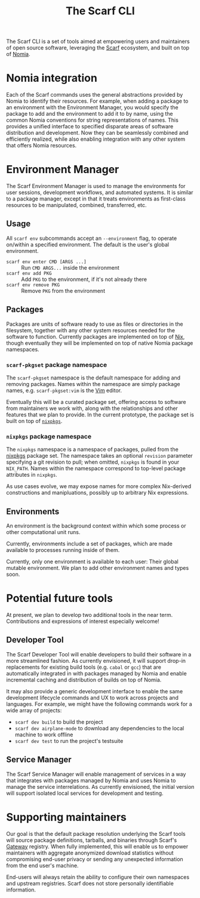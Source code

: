 #+TITLE: The Scarf CLI

The Scarf CLI is a set of tools aimed at empowering users and maintainers of open source software, leveraging the [[https://about.scarf.sh/][Scarf]] ecosystem, and built on top of [[https://github.com/scarf-sh/nomia/][Nomia]].

* Nomia integration
Each of the Scarf commands uses the general abstractions provided by Nomia to identify their resources. For example, when adding a package to an environment with the Environment Manager, you would specify the package to add and the environment to add it to by name, using the common Nomia conventions for string representations of names. This provides a unified interface to specified disparate areas of software distribution and development. Now they can be seamlessly combined and efficiently realized, while also enabling integration with any other system that offers Nomia resources.
* Environment Manager
The Scarf Environment Manager is used to manage the environments for user sessions, development workflows, and automated systems. It is similar to a package manager, except in that it treats environments as first-class resources to be manipulated, combined, transferred, etc.
** Usage
All ~scarf env~ subcommands accept an ~--environment~ flag, to operate on/within a specified environment. The default is the user's global environment.

- ~scarf env enter CMD [ARGS ...]~ :: Run ~CMD ARGS...~ inside the environment
- ~scarf env add PKG~ :: Add ~PKG~ to the environment, if it's not already there
- ~scarf env remove PKG~ :: Remove ~PKG~ from the environment
** Packages
Packages are units of software ready to use as files or directories in the filesystem, together with any other system resources needed for the software to function. Currently packages are implemented on top of [[https://nixos.org][Nix]], though eventually they will be implemented on top of native Nomia package namespaces.
*** ~scarf-pkgset~ package namespace
The ~scarf-pkgset~ namespace is the default namespace for adding and removing packages. Names within the namespace are simply package names, e.g. ~scarf-pkgset:vim~ is the [[https://www.vim.org/][Vim]] editor.

Eventually this will be a curated package set, offering access to software from maintainers we work with, along with the relationships and other features that we plan to provide. In the current prototype, the package set is built on top of [[https://nixos.org/manual/nixpkgs/stable/][~nixpkgs~]].
*** ~nixpkgs~ package namespace
The ~nixpkgs~ namespace is a namespace of packages, pulled from the [[https://nixos.org/manual/nixpkgs/stable/][nixpkgs]] package set. The namespace takes an optional ~revision~ parameter specifying a git revision to pull; when omitted, ~nixpkgs~ is found in your ~NIX_PATH~. Names within the namespace correspond to top-level package attributes in ~nixpkgs~.

As use cases evolve, we may expose names for more complex Nix-derived constructions and manipluations, possibly up to arbitrary Nix expressions.
** Environments
An environment is the background context within which some process or other computational unit runs.

Currently, environments include a set of packages, which are made available to processes running inside of them.

Currently, only one environment is available to each user: Their global mutable environment. We plan to add other environment names and types soon.
* Potential future tools
At present, we plan to develop two additional tools in the near term. Contributions and expressions of interest especially welcome!
** Developer Tool
The Scarf Developer Tool will enable developers to build their software in a more streamlined fashion. As currently envisioned, it will support drop-in replacements for existing build tools (e.g. ~cabal~ or ~gcc~) that are automatically integrated in with packages managed by Nomia and enable incremental caching and distribution of builds on top of Nomia.

It may also provide a generic development interface to enable the same development lifecycle commands and UX to work across projects and languages. For example, we might have the following commands work for a wide array of projects:

- ~scarf dev build~ to build the project
- ~scarf dev airplane-mode~ to download any dependencies to the local machine to work offline
- ~scarf dev test~ to run the project's testsuite
** Service Manager
The Scarf Service Manager will enable management of services in a way that integrates with packages managed by Nomia and uses Nomia to manage the service interrelations. As currently envisioned, the initial version will support isolated local services for development and testing.
* Supporting maintainers
Our goal is that the default package resolution underlying the Scarf tools will source package definitions, tarballs, and binaries through Scarf's [[https://about.scarf.sh/scarf-gateway][Gateway]] registry. When fully implemented, this will enable us to empower maintainers with aggregate anonymized download statistics without compromising end-user privacy or sending any unexpected information from the end user's machine.

End-users will always retain the ability to configure their own namespaces and upstream registries. Scarf does not store personally identifiable information.
